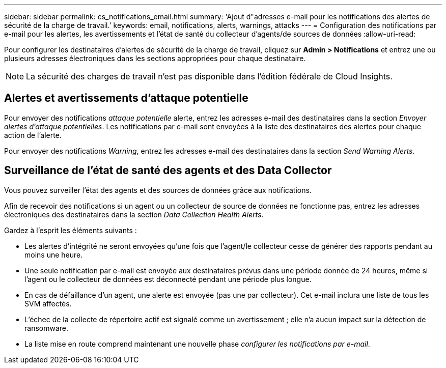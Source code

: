 ---
sidebar: sidebar 
permalink: cs_notifications_email.html 
summary: 'Ajout d"adresses e-mail pour les notifications des alertes de sécurité de la charge de travail.' 
keywords: email, notifications, alerts, warnings, attacks 
---
= Configuration des notifications par e-mail pour les alertes, les avertissements et l'état de santé du collecteur d'agents/de sources de données
:allow-uri-read: 


[role="lead"]
Pour configurer les destinataires d'alertes de sécurité de la charge de travail, cliquez sur *Admin > Notifications* et entrez une ou plusieurs adresses électroniques dans les sections appropriées pour chaque destinataire.


NOTE: La sécurité des charges de travail n'est pas disponible dans l'édition fédérale de Cloud Insights.



== Alertes et avertissements d'attaque potentielle

Pour envoyer des notifications _attaque potentielle_ alerte, entrez les adresses e-mail des destinataires dans la section _Envoyer alertes d'attaque potentielles_. Les notifications par e-mail sont envoyées à la liste des destinataires des alertes pour chaque action de l'alerte.

Pour envoyer des notifications _Warning_, entrez les adresses e-mail des destinataires dans la section _Send Warning Alerts_.



== Surveillance de l'état de santé des agents et des Data Collector

Vous pouvez surveiller l'état des agents et des sources de données grâce aux notifications.

Afin de recevoir des notifications si un agent ou un collecteur de source de données ne fonctionne pas, entrez les adresses électroniques des destinataires dans la section _Data Collection Health Alerts_.

Gardez à l'esprit les éléments suivants :

* Les alertes d'intégrité ne seront envoyées qu'une fois que l'agent/le collecteur cesse de générer des rapports pendant au moins une heure.
* Une seule notification par e-mail est envoyée aux destinataires prévus dans une période donnée de 24 heures, même si l'agent ou le collecteur de données est déconnecté pendant une période plus longue.
* En cas de défaillance d'un agent, une alerte est envoyée (pas une par collecteur). Cet e-mail inclura une liste de tous les SVM affectés.
* L'échec de la collecte de répertoire actif est signalé comme un avertissement ; elle n'a aucun impact sur la détection de ransomware.
* La liste mise en route comprend maintenant une nouvelle phase _configurer les notifications par e-mail_.

